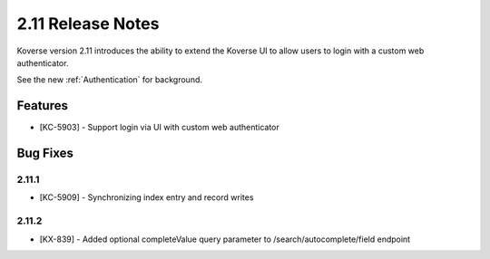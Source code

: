 .. _Version211ReleaseNotes:

2.11 Release Notes
==================

Koverse version 2.11 introduces the ability to extend the Koverse UI to allow users to login with a custom web authenticator.

See the new :ref:`Authentication` for background.

Features
------------

- [KC-5903] - Support login via UI with custom web authenticator


Bug Fixes
---------

2.11.1
^^^^^^

- [KC-5909] - Synchronizing index entry and record writes

2.11.2
^^^^^^

- [KX-839] - Added optional completeValue query parameter to /search/autocomplete/field endpoint
